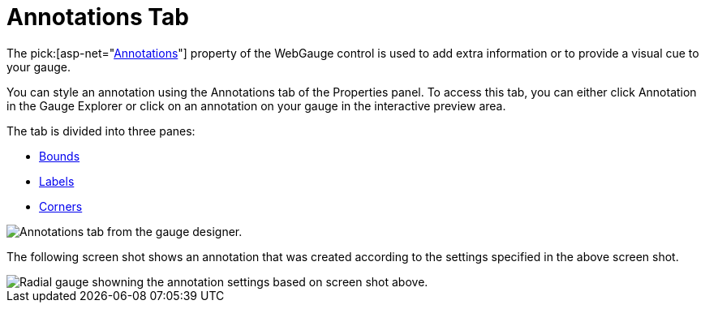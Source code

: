 ﻿////

|metadata|
{
    "name": "webgauge-annotations-tab",
    "controlName": ["WebGauge"],
    "tags": ["How Do I"],
    "guid": "{911B084A-7B11-43E2-BEE8-B8A9662BCF9F}",  
    "buildFlags": [],
    "createdOn": "0001-01-01T00:00:00Z"
}
|metadata|
////

= Annotations Tab

The  pick:[asp-net="link:infragistics4.webui.ultrawebgauge.v{ProductVersion}~infragistics.ultragauge.resources.gaugeannotation.html[Annotations]"]  property of the WebGauge control is used to add extra information or to provide a visual cue to your gauge.

You can style an annotation using the Annotations tab of the Properties panel. To access this tab, you can either click Annotation in the Gauge Explorer or click on an annotation on your gauge in the interactive preview area.

The tab is divided into three panes:

* link:webgauge-bounds-pane.html[Bounds]
* link:webgauge-labels-pane.html[Labels]
* link:webgauge-corners-pane.html[Corners]

image::images/Annotations_Tab_01.png[Annotations tab from the gauge designer.]

The following screen shot shows an annotation that was created according to the settings specified in the above screen shot.

image::images/Annotations_Tab_02.png[Radial gauge showning the annotation settings based on screen shot above.]